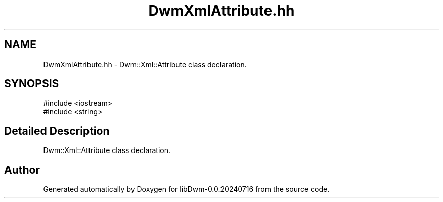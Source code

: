 .TH "DwmXmlAttribute.hh" 3 "libDwm-0.0.20240716" \" -*- nroff -*-
.ad l
.nh
.SH NAME
DwmXmlAttribute.hh \- Dwm::Xml::Attribute class declaration\&.  

.SH SYNOPSIS
.br
.PP
\fR#include <iostream>\fP
.br
\fR#include <string>\fP
.br

.SH "Detailed Description"
.PP 
Dwm::Xml::Attribute class declaration\&. 


.SH "Author"
.PP 
Generated automatically by Doxygen for libDwm-0\&.0\&.20240716 from the source code\&.
